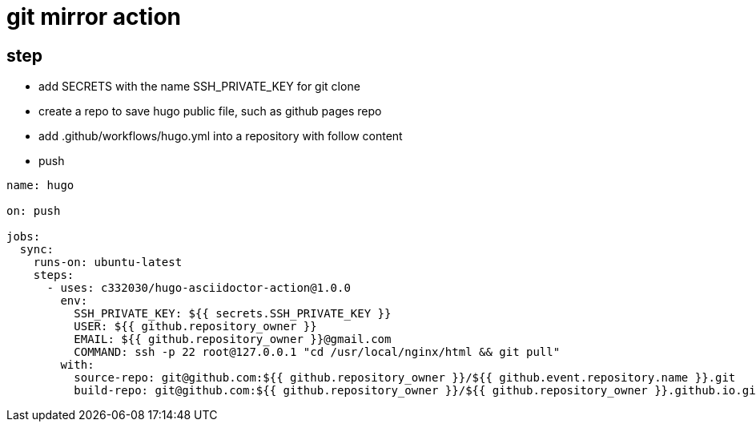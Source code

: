 
= git mirror action

== step

- add SECRETS with the name SSH_PRIVATE_KEY for git clone
- create a repo to save hugo public file, such as github pages repo
- add .github/workflows/hugo.yml into a repository with follow content
- push

[source,yaml]
----

name: hugo

on: push

jobs:
  sync:
    runs-on: ubuntu-latest
    steps:
      - uses: c332030/hugo-asciidoctor-action@1.0.0
        env:
          SSH_PRIVATE_KEY: ${{ secrets.SSH_PRIVATE_KEY }}
          USER: ${{ github.repository_owner }}
          EMAIL: ${{ github.repository_owner }}@gmail.com
          COMMAND: ssh -p 22 root@127.0.0.1 "cd /usr/local/nginx/html && git pull"
        with:
          source-repo: git@github.com:${{ github.repository_owner }}/${{ github.event.repository.name }}.git
          build-repo: git@github.com:${{ github.repository_owner }}/${{ github.repository_owner }}.github.io.git

----
